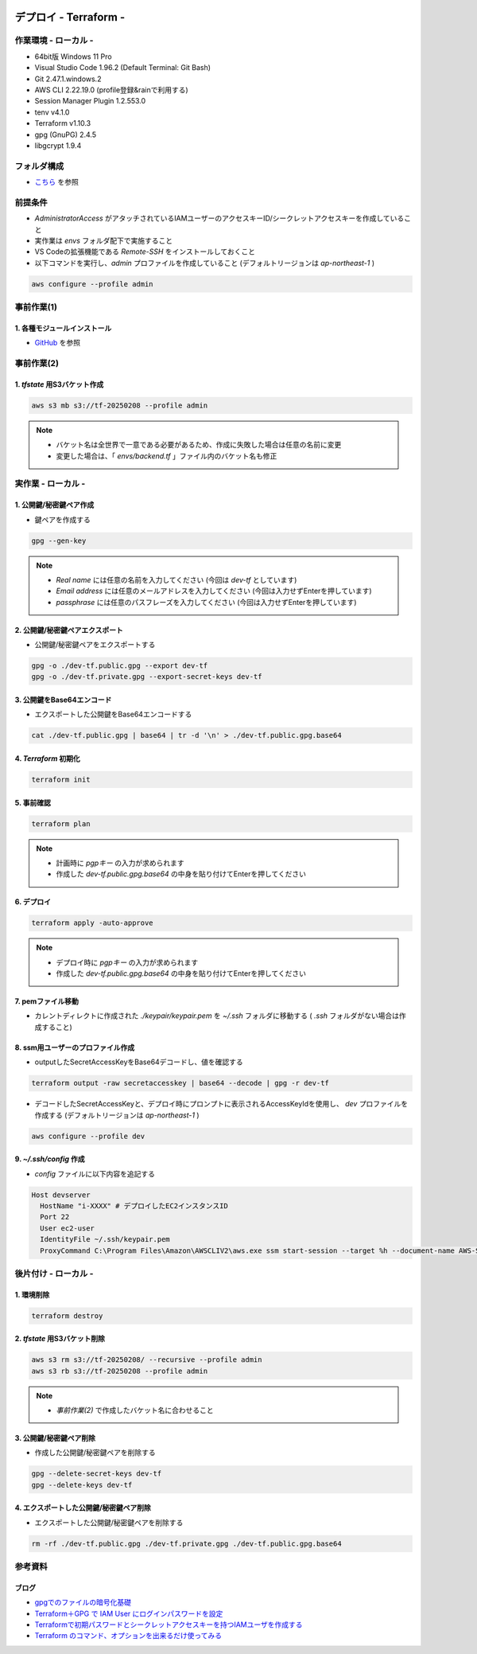 .. image:: ./doc/001samune.png

=====================================================================
デプロイ - Terraform -
=====================================================================

作業環境 - ローカル -
=====================================================================
* 64bit版 Windows 11 Pro
* Visual Studio Code 1.96.2 (Default Terminal: Git Bash)
* Git 2.47.1.windows.2
* AWS CLI 2.22.19.0 (profile登録&rainで利用する)
* Session Manager Plugin 1.2.553.0
* tenv v4.1.0
* Terraform v1.10.3
* gpg (GnuPG) 2.4.5
* libgcrypt 1.9.4

フォルダ構成
=====================================================================
* `こちら <./folder.md>`_ を参照

前提条件
=====================================================================
* *AdministratorAccess* がアタッチされているIAMユーザーのアクセスキーID/シークレットアクセスキーを作成していること
* 実作業は *envs* フォルダ配下で実施すること
* VS Codeの拡張機能である *Remote-SSH* をインストールしておくこと
* 以下コマンドを実行し、*admin* プロファイルを作成していること (デフォルトリージョンは *ap-northeast-1* )

.. code-block:: bash

  aws configure --profile admin

事前作業(1)
=====================================================================
1. 各種モジュールインストール
---------------------------------------------------------------------
* `GitHub <https://github.com/tyskJ/common-environment-setup>`_ を参照

事前作業(2)
=====================================================================
1. *tfstate* 用S3バケット作成
---------------------------------------------------------------------
.. code-block:: bash

  aws s3 mb s3://tf-20250208 --profile admin

.. note::

  * バケット名は全世界で一意である必要があるため、作成に失敗した場合は任意の名前に変更
  * 変更した場合は、「 *envs/backend.tf* 」ファイル内のバケット名も修正

実作業 - ローカル -
=====================================================================
1. 公開鍵/秘密鍵ペア作成
---------------------------------------------------------------------
* 鍵ペアを作成する

.. code-block:: bash

  gpg --gen-key

.. note::

  * *Real name* には任意の名前を入力してください (今回は *dev-tf* としています)
  * *Email address* には任意のメールアドレスを入力してください (今回は入力せずEnterを押しています)
  * *passphrase* には任意のパスフレーズを入力してください (今回は入力せずEnterを押しています)

2. 公開鍵/秘密鍵ペアエクスポート
---------------------------------------------------------------------
* 公開鍵/秘密鍵ペアをエクスポートする

.. code-block:: bash

  gpg -o ./dev-tf.public.gpg --export dev-tf
  gpg -o ./dev-tf.private.gpg --export-secret-keys dev-tf

3. 公開鍵をBase64エンコード
---------------------------------------------------------------------
* エクスポートした公開鍵をBase64エンコードする

.. code-block:: bash

  cat ./dev-tf.public.gpg | base64 | tr -d '\n' > ./dev-tf.public.gpg.base64

4. *Terraform* 初期化
---------------------------------------------------------------------
.. code-block:: bash

  terraform init

5. 事前確認
---------------------------------------------------------------------
.. code-block:: bash

  terraform plan

.. note::

  * 計画時に *pgpキー* の入力が求められます
  * 作成した *dev-tf.public.gpg.base64* の中身を貼り付けてEnterを押してください

6. デプロイ
---------------------------------------------------------------------
.. code-block:: bash

  terraform apply -auto-approve

.. note::

  * デプロイ時に *pgpキー* の入力が求められます
  * 作成した *dev-tf.public.gpg.base64* の中身を貼り付けてEnterを押してください

7. pemファイル移動
---------------------------------------------------------------------
* カレントディレクトに作成された *./keypair/keypair.pem* を *~/.ssh* フォルダに移動する ( *.ssh* フォルダがない場合は作成すること)

8. ssm用ユーザーのプロファイル作成
---------------------------------------------------------------------
* outputしたSecretAccessKeyをBase64デコードし、値を確認する

.. code-block:: bash

  terraform output -raw secretaccesskey | base64 --decode | gpg -r dev-tf

* デコードしたSecretAccessKeyと、デプロイ時にプロンプトに表示されるAccessKeyIdを使用し、 *dev* プロファイルを作成する (デフォルトリージョンは *ap-northeast-1* )

.. code-block:: bash

  aws configure --profile dev


9. *~/.ssh/config* 作成
---------------------------------------------------------------------
* *config* ファイルに以下内容を追記する

.. code-block::

  Host devserver
    HostName "i-XXXX" # デプロイしたEC2インスタンスID
    Port 22
    User ec2-user
    IdentityFile ~/.ssh/keypair.pem
    ProxyCommand C:\Program Files\Amazon\AWSCLIV2\aws.exe ssm start-session --target %h --document-name AWS-StartSSHSession --parameters portNumber=%p --profile dev


後片付け - ローカル -
=====================================================================
1. 環境削除
---------------------------------------------------------------------
.. code-block:: bash

  terraform destroy

2. *tfstate* 用S3バケット削除
---------------------------------------------------------------------
.. code-block:: bash

  aws s3 rm s3://tf-20250208/ --recursive --profile admin
  aws s3 rb s3://tf-20250208 --profile admin

.. note::

  * *事前作業(2)* で作成したバケット名に合わせること

3. 公開鍵/秘密鍵ペア削除
---------------------------------------------------------------------
* 作成した公開鍵/秘密鍵ペアを削除する

.. code-block:: bash

  gpg --delete-secret-keys dev-tf
  gpg --delete-keys dev-tf

4. エクスポートした公開鍵/秘密鍵ペア削除
---------------------------------------------------------------------
* エクスポートした公開鍵/秘密鍵ペアを削除する

.. code-block:: bash

  rm -rf ./dev-tf.public.gpg ./dev-tf.private.gpg ./dev-tf.public.gpg.base64

参考資料
=====================================================================
ブログ
---------------------------------------------------------------------
* `gpgでのファイルの暗号化基礎 <https://akihiro-ob.hatenadiary.org/entry/20120131/1328031230>`_
* `Terraform＋GPG で IAM User にログインパスワードを設定 <https://blog.father.gedow.net/2016/12/16/terraform-iam-user-password/>`_
* `Terraformで初期パスワードとシークレットアクセスキーを持つIAMユーザを作成する <https://qiita.com/takkii1010/items/eef57e29be6cb7061d95>`_
* `Terraform のコマンド、オプションを出来るだけ使ってみる <https://qiita.com/takkii1010/items/082c0854fd41bc0b26c3#terraform-apply--inputtrue>`_
